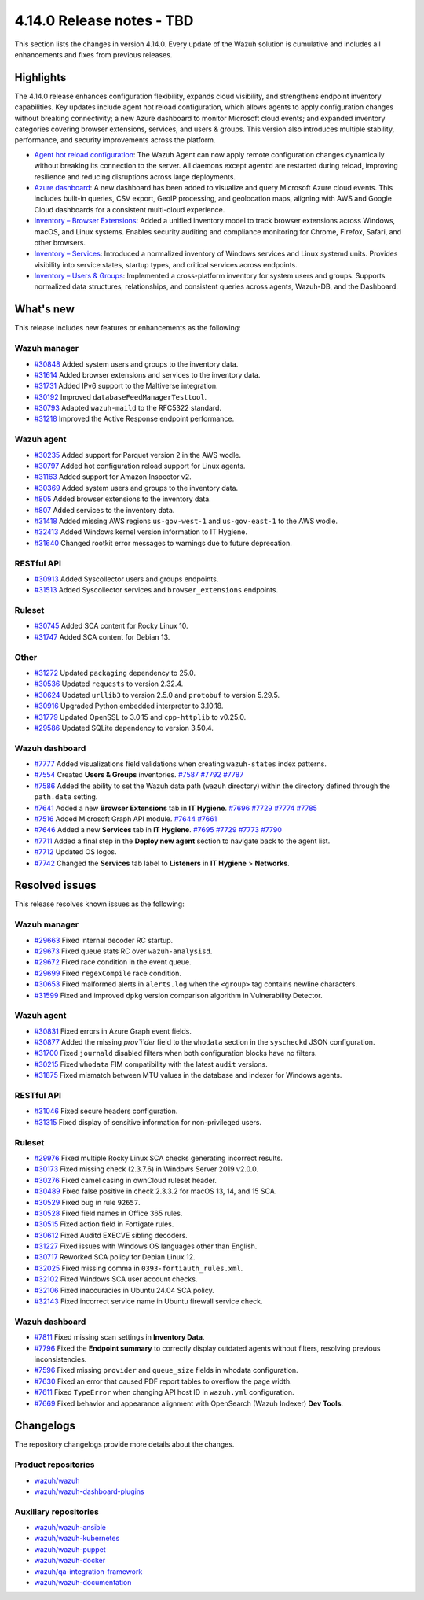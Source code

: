 .. Copyright (C) 2015, Wazuh, Inc.

.. meta::
   :description: Wazuh 4.14.0 has been released. Check out our release notes to discover the changes and additions of this release.

4.14.0 Release notes - TBD
==========================

This section lists the changes in version 4.14.0. Every update of the Wazuh solution is cumulative and includes all enhancements and fixes from previous releases.

Highlights
----------

The 4.14.0 release enhances configuration flexibility, expands cloud visibility, and strengthens endpoint inventory capabilities. Key updates include agent hot reload configuration, which allows agents to apply configuration changes without breaking connectivity; a new Azure dashboard to monitor Microsoft cloud events; and expanded inventory categories covering browser extensions, services, and users & groups. This version also introduces multiple stability, performance, and security improvements across the platform.

-  `Agent hot reload configuration <https://github.com/wazuh/wazuh/issues/29641>`__: The Wazuh Agent can now apply remote configuration changes dynamically without breaking its connection to the server. All daemons except ``agentd`` are restarted during reload, improving resilience and reducing disruptions across large deployments.
-  `Azure dashboard <https://github.com/wazuh/wazuh-dashboard-plugins/issues/7451>`__: A new dashboard has been added to visualize and query Microsoft Azure cloud events. This includes built-in queries, CSV export, GeoIP processing, and geolocation maps, aligning with AWS and Google Cloud dashboards for a consistent multi-cloud experience.
-  `Inventory – Browser Extensions <https://github.com/wazuh/wazuh/issues/29690>`__: Added a unified inventory model to track browser extensions across Windows, macOS, and Linux systems. Enables security auditing and compliance monitoring for Chrome, Firefox, Safari, and other browsers.
-  `Inventory – Services <https://github.com/wazuh/wazuh/issues/29692>`__: Introduced a normalized inventory of Windows services and Linux systemd units. Provides visibility into service states, startup types, and critical services across endpoints.
-  `Inventory – Users & Groups <https://github.com/wazuh/wazuh/issues/30223>`__: Implemented a cross-platform inventory for system users and groups. Supports normalized data structures, relationships, and consistent queries across agents, Wazuh-DB, and the Dashboard.

What's new
----------

This release includes new features or enhancements as the following:

Wazuh manager
^^^^^^^^^^^^^

- `#30848 <https://github.com/wazuh/wazuh/pull/30848>`__ Added system users and groups to the inventory data.
- `#31614 <https://github.com/wazuh/wazuh/pull/31614>`__ Added browser extensions and services to the inventory data.
- `#31731 <https://github.com/wazuh/wazuh/pull/31731>`__ Added IPv6 support to the Maltiverse integration.
- `#30192 <https://github.com/wazuh/wazuh/pull/30192>`__ Improved ``databaseFeedManagerTesttool``.
- `#30793 <https://github.com/wazuh/wazuh/pull/30793>`__ Adapted ``wazuh-maild`` to the RFC5322 standard.
- `#31218 <https://github.com/wazuh/wazuh/pull/31218>`__ Improved the Active Response endpoint performance.

Wazuh agent
^^^^^^^^^^^

- `#30235 <https://github.com/wazuh/wazuh/pull/30235>`__ Added support for Parquet version 2 in the AWS wodle.
- `#30797 <https://github.com/wazuh/wazuh/pull/30797>`__ Added hot configuration reload support for Linux agents.
- `#31163 <https://github.com/wazuh/wazuh/pull/31163>`__ Added support for Amazon Inspector v2.
- `#30369 <https://github.com/wazuh/wazuh/pull/30369>`__ Added system users and groups to the inventory data.
- `#805 <https://github.com/wazuh/wazuh-agent/issues/805>`__ Added browser extensions to the inventory data.
- `#807 <https://github.com/wazuh/wazuh-agent/issues/807>`__ Added services to the inventory data.
- `#31418 <https://github.com/wazuh/wazuh/pull/31418>`__ Added missing AWS regions ``us-gov-west-1`` and ``us-gov-east-1`` to the AWS wodle.
- `#32413 <https://github.com/wazuh/wazuh/pull/32413>`__ Added Windows kernel version information to IT Hygiene.
- `#31640 <https://github.com/wazuh/wazuh/pull/31640>`__ Changed rootkit error messages to warnings due to future deprecation.

RESTful API
^^^^^^^^^^^

- `#30913 <https://github.com/wazuh/wazuh/pull/30913>`__ Added Syscollector users and groups endpoints.
- `#31513 <https://github.com/wazuh/wazuh/pull/31513>`__ Added Syscollector services and ``browser_extensions`` endpoints.

Ruleset
^^^^^^^

- `#30745 <https://github.com/wazuh/wazuh/pull/30745>`__ Added SCA content for Rocky Linux 10.
- `#31747 <https://github.com/wazuh/wazuh/pull/31747>`__ Added SCA content for Debian 13.

Other
^^^^^

- `#31272 <https://github.com/wazuh/wazuh/pull/31272>`__ Updated ``packaging`` dependency to 25.0.
- `#30536 <https://github.com/wazuh/wazuh/pull/30536>`__ Updated ``requests`` to version 2.32.4.
- `#30624 <https://github.com/wazuh/wazuh/pull/30624>`__ Updated ``urllib3`` to version 2.5.0 and ``protobuf`` to version 5.29.5.
- `#30916 <https://github.com/wazuh/wazuh/pull/30916>`__ Upgraded Python embedded interpreter to 3.10.18.
- `#31779 <https://github.com/wazuh/wazuh/pull/31779>`__ Updated OpenSSL to 3.0.15 and ``cpp-httplib`` to v0.25.0.
- `#29586 <https://github.com/wazuh/wazuh/issues/29586>`__ Updated SQLite dependency to version 3.50.4.

Wazuh dashboard
^^^^^^^^^^^^^^^

-  `#7777 <https://github.com/wazuh/wazuh-dashboard-plugins/pull/7777>`__ Added visualizations field validations when creating ``wazuh-states`` index patterns.
-  `#7554 <https://github.com/wazuh/wazuh-dashboard-plugins/pull/7554>`__ Created **Users & Groups** inventories. `#7587 <https://github.com/wazuh/wazuh-dashboard-plugins/pull/7587>`__ `#7792 <https://github.com/wazuh/wazuh-dashboard-plugins/pull/7792>`__ `#7787 <https://github.com/wazuh/wazuh-dashboard-plugins/pull/7787>`__
-  `#7586 <https://github.com/wazuh/wazuh-dashboard-plugins/pull/7586>`__ Added the ability to set the Wazuh data path (``wazuh`` directory) within the directory defined through the ``path.data`` setting.
-  `#7641 <https://github.com/wazuh/wazuh-dashboard-plugins/pull/7641>`__ Added a new **Browser Extensions** tab in **IT Hygiene**. `#7696 <https://github.com/wazuh/wazuh-dashboard-plugins/pull/7696>`__ `#7729 <https://github.com/wazuh/wazuh-dashboard-plugins/pull/7729>`__ `#7774 <https://github.com/wazuh/wazuh-dashboard-plugins/pull/7774>`__ `#7785 <https://github.com/wazuh/wazuh-dashboard-plugins/pull/7785>`__
-  `#7516 <https://github.com/wazuh/wazuh-dashboard-plugins/pull/7516>`__ Added Microsoft Graph API module. `#7644 <https://github.com/wazuh/wazuh-dashboard-plugins/pull/7644>`__ `#7661 <https://github.com/wazuh/wazuh-dashboard-plugins/pull/7661>`__
-  `#7646 <https://github.com/wazuh/wazuh-dashboard-plugins/pull/7646>`__ Added a new **Services** tab in **IT Hygiene**. `#7695 <https://github.com/wazuh/wazuh-dashboard-plugins/pull/7695>`__ `#7729 <https://github.com/wazuh/wazuh-dashboard-plugins/pull/7729>`__ `#7773 <https://github.com/wazuh/wazuh-dashboard-plugins/pull/7773>`__ `#7790 <https://github.com/wazuh/wazuh-dashboard-plugins/pull/7790>`__
-  `#7711 <https://github.com/wazuh/wazuh-dashboard-plugins/pull/7711>`__ Added a final step in the **Deploy new agent** section to navigate back to the agent list.
-  `#7712 <https://github.com/wazuh/wazuh-dashboard-plugins/pull/7712>`__ Updated OS logos.
-  `#7742 <https://github.com/wazuh/wazuh-dashboard-plugins/pull/7742>`__ Changed the **Services** tab label to **Listeners** in **IT Hygiene** > **Networks**.

Resolved issues
---------------

This release resolves known issues as the following:

Wazuh manager
^^^^^^^^^^^^^

- `#29663 <https://github.com/wazuh/wazuh/pull/29663>`__ Fixed internal decoder RC startup.
- `#29673 <https://github.com/wazuh/wazuh/pull/29673>`__ Fixed queue stats RC over ``wazuh-analysisd``.
- `#29672 <https://github.com/wazuh/wazuh/pull/29672>`__ Fixed race condition in the event queue.
- `#29699 <https://github.com/wazuh/wazuh/pull/29699>`__ Fixed ``regexCompile`` race condition.
- `#30653 <https://github.com/wazuh/wazuh/pull/30653>`__ Fixed malformed alerts in ``alerts.log`` when the ``<group>`` tag contains newline characters.
- `#31599 <https://github.com/wazuh/wazuh/pull/31599>`__ Fixed and improved ``dpkg`` version comparison algorithm in Vulnerability Detector.

Wazuh agent
^^^^^^^^^^^

- `#30831 <https://github.com/wazuh/wazuh/pull/30831>`__ Fixed errors in Azure Graph event fields.
- `#30877 <https://github.com/wazuh/wazuh/pull/30877>`__ Added the missing `prov`i`der` field to the ``whodata`` section in the ``syscheckd`` JSON configuration.
- `#31700 <https://github.com/wazuh/wazuh/pull/31700>`__ Fixed ``journald`` disabled filters when both configuration blocks have no filters.
- `#30215 <https://github.com/wazuh/wazuh/pull/30215>`__ Fixed ``whodata`` FIM compatibility with the latest ``audit`` versions.
- `#31875 <https://github.com/wazuh/wazuh/pull/31875>`__ Fixed mismatch between MTU values in the database and indexer for Windows agents.

RESTful API
^^^^^^^^^^^

- `#31046 <https://github.com/wazuh/wazuh/pull/31046>`__ Fixed secure headers configuration.
- `#31315 <https://github.com/wazuh/wazuh/pull/31315>`__ Fixed display of sensitive information for non-privileged users.

Ruleset
^^^^^^^

- `#29976 <https://github.com/wazuh/wazuh/pull/29976>`__ Fixed multiple Rocky Linux SCA checks generating incorrect results.
- `#30173 <https://github.com/wazuh/wazuh/pull/30173>`__ Fixed missing check (2.3.7.6) in Windows Server 2019 v2.0.0.
- `#30276 <https://github.com/wazuh/wazuh/pull/30276>`__ Fixed camel casing in ownCloud ruleset header.
- `#30489 <https://github.com/wazuh/wazuh/pull/30489>`__ Fixed false positive in check 2.3.3.2 for macOS 13, 14, and 15 SCA.
- `#30529 <https://github.com/wazuh/wazuh/pull/30529>`__ Fixed bug in rule ``92657``.
- `#30528 <https://github.com/wazuh/wazuh/pull/30528>`__ Fixed field names in Office 365 rules.
- `#30515 <https://github.com/wazuh/wazuh/pull/30515>`__ Fixed action field in Fortigate rules.
- `#30612 <https://github.com/wazuh/wazuh/pull/30612>`__ Fixed Auditd EXECVE sibling decoders.
- `#31227 <https://github.com/wazuh/wazuh/pull/31227>`__ Fixed issues with Windows OS languages other than English.
- `#30717 <https://github.com/wazuh/wazuh/pull/30717>`__ Reworked SCA policy for Debian Linux 12.
- `#32025 <https://github.com/wazuh/wazuh/pull/32025>`__ Fixed missing comma in ``0393-fortiauth_rules.xml``.
- `#32102 <https://github.com/wazuh/wazuh/pull/32102>`__ Fixed Windows SCA user account checks.
- `#32106 <https://github.com/wazuh/wazuh/pull/32106>`__ Fixed inaccuracies in Ubuntu 24.04 SCA policy.
- `#32143 <https://github.com/wazuh/wazuh/pull/32143>`__ Fixed incorrect service name in Ubuntu firewall service check.

Wazuh dashboard
^^^^^^^^^^^^^^^

-  `#7811 <https://github.com/wazuh/wazuh-dashboard-plugins/pull/7811>`__ Fixed missing scan settings in **Inventory Data**.
-  `#7796 <https://github.com/wazuh/wazuh-dashboard-plugins/pull/7796>`__ Fixed the **Endpoint summary** to correctly display outdated agents without filters, resolving previous inconsistencies.
-  `#7596 <https://github.com/wazuh/wazuh-dashboard-plugins/pull/7596>`__ Fixed missing ``provider`` and ``queue_size`` fields in whodata configuration.
-  `#7630 <https://github.com/wazuh/wazuh-dashboard-plugins/pull/7630>`__ Fixed an error that caused PDF report tables to overflow the page width.
-  `#7611 <https://github.com/wazuh/wazuh-dashboard-plugins/issues/7611>`__ Fixed ``TypeError`` when changing API host ID in ``wazuh.yml`` configuration.
-  `#7669 <https://github.com/wazuh/wazuh-dashboard-plugins/issues/7669>`__ Fixed behavior and appearance alignment with OpenSearch (Wazuh Indexer) **Dev Tools**.

Changelogs
----------

The repository changelogs provide more details about the changes.

Product repositories
^^^^^^^^^^^^^^^^^^^^

-  `wazuh/wazuh <https://github.com/wazuh/wazuh/blob/v4.14.0/CHANGELOG.md>`__
-  `wazuh/wazuh-dashboard-plugins <https://github.com/wazuh/wazuh-dashboard-plugins/blob/v4.14.0/CHANGELOG.md>`__

Auxiliary repositories
^^^^^^^^^^^^^^^^^^^^^^^

-  `wazuh/wazuh-ansible <https://github.com/wazuh/wazuh-ansible/blob/v4.14.0/CHANGELOG.md>`__
-  `wazuh/wazuh-kubernetes <https://github.com/wazuh/wazuh-kubernetes/blob/v4.14.0/CHANGELOG.md>`__
-  `wazuh/wazuh-puppet <https://github.com/wazuh/wazuh-puppet/blob/v4.14.0/CHANGELOG.md>`__
-  `wazuh/wazuh-docker <https://github.com/wazuh/wazuh-docker/blob/v4.14.0/CHANGELOG.md>`__

-  `wazuh/qa-integration-framework <https://github.com/wazuh/qa-integration-framework/blob/v4.14.0/CHANGELOG.md>`__

-  `wazuh/wazuh-documentation <https://github.com/wazuh/wazuh-documentation/blob/v4.14.0/CHANGELOG.md>`__
